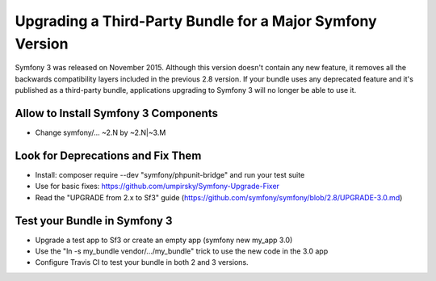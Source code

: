 .. index::
    single: Upgrading; Bundle; Major Version

Upgrading a Third-Party Bundle for a Major Symfony Version
==========================================================

Symfony 3 was released on November 2015. Although this version doesn't contain
any new feature, it removes all the backwards compatibility layers included in
the previous 2.8 version. If your bundle uses any deprecated feature and it's
published as a third-party bundle, applications upgrading to Symfony 3 will no
longer be able to use it.

Allow to Install Symfony 3 Components
-------------------------------------

.. TODO

* Change symfony/... ~2.N by ~2.N|~3.M

Look for Deprecations and Fix Them
----------------------------------

.. TODO

* Install: composer require --dev "symfony/phpunit-bridge" and run your test suite
* Use for basic fixes: https://github.com/umpirsky/Symfony-Upgrade-Fixer
* Read the "UPGRADE from 2.x to Sf3" guide (https://github.com/symfony/symfony/blob/2.8/UPGRADE-3.0.md)

Test your Bundle in Symfony 3
-----------------------------

.. TODO

* Upgrade a test app to Sf3 or create an empty app (symfony new my_app 3.0)
* Use the "ln -s my_bundle vendor/.../my_bundle" trick to use the new code in the 3.0 app
* Configure Travis CI to test your bundle in both 2 and 3 versions.
